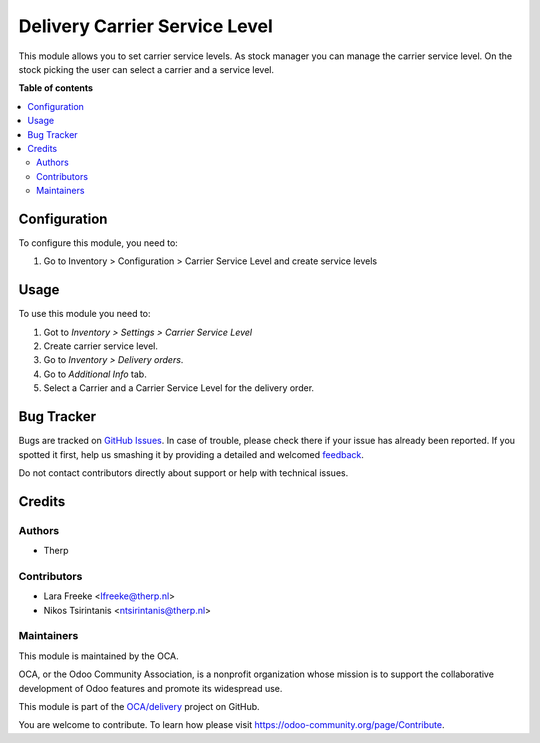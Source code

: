 ==============================
Delivery Carrier Service Level
==============================

.. !!!!!!!!!!!!!!!!!!!!!!!!!!!!!!!!!!!!!!!!!!!!!!!!!!!!
   !! This file is generated by oca-gen-addon-readme !!
   !! changes will be overwritten.                   !!
   !!!!!!!!!!!!!!!!!!!!!!!!!!!!!!!!!!!!!!!!!!!!!!!!!!!!

.. |badge1| image:: https://img.shields.io/badge/maturity-Beta-yellow.png
    :target: https://odoo-community.org/page/development-status
    :alt: Beta
.. |badge2| image:: https://img.shields.io/badge/licence-AGPL--3-blue.png
    :target: http://www.gnu.org/licenses/agpl-3.0-standalone.html
    :alt: License: AGPL-3
.. |badge3| image:: https://img.shields.io/badge/github-OCA%2Fdelivery-lightgray.png?logo=github
    :target: https://github.com/OCA/delivery/tree/13.0/delivery_carrier_service_level
    :alt: OCA/delivery
.. |badge4| image:: https://img.shields.io/badge/weblate-Translate%20me-F47D42.png
    :target: https://translation.odoo-community.org/projects/delivery-13-0/delivery-13-0-delivery_carrier_service_level
    :alt: Translate me on Weblate

|badge1| |badge2| |badge3| |badge4| 

This module allows you to set carrier service levels. As stock manager you can manage the carrier service level.
On the stock picking the user can select a carrier and a service level.

**Table of contents**

.. contents::
   :local:

Configuration
=============

To configure this module, you need to:

#. Go to Inventory > Configuration > Carrier Service Level and create service levels

Usage
=====

To use this module you need to:

#. Got to *Inventory > Settings > Carrier Service Level*
#. Create carrier service level.
#. Go to *Inventory  > Delivery orders*.
#. Go to *Additional Info* tab.
#. Select a Carrier and a Carrier Service Level for the delivery order.

Bug Tracker
===========

Bugs are tracked on `GitHub Issues <https://github.com/OCA/delivery/issues>`_.
In case of trouble, please check there if your issue has already been reported.
If you spotted it first, help us smashing it by providing a detailed and welcomed
`feedback <https://github.com/OCA/delivery/issues/new?body=module:%20delivery_carrier_service_level%0Aversion:%2013.0%0A%0A**Steps%20to%20reproduce**%0A-%20...%0A%0A**Current%20behavior**%0A%0A**Expected%20behavior**>`_.

Do not contact contributors directly about support or help with technical issues.

Credits
=======

Authors
~~~~~~~

* Therp

Contributors
~~~~~~~~~~~~

* Lara Freeke <lfreeke@therp.nl>
* Nikos Tsirintanis <ntsirintanis@therp.nl>

Maintainers
~~~~~~~~~~~

This module is maintained by the OCA.

.. image:: https://odoo-community.org/logo.png
   :alt: Odoo Community Association
   :target: https://odoo-community.org

OCA, or the Odoo Community Association, is a nonprofit organization whose
mission is to support the collaborative development of Odoo features and
promote its widespread use.

This module is part of the `OCA/delivery <https://github.com/OCA/delivery/tree/13.0/delivery_carrier_service_level>`_ project on GitHub.

You are welcome to contribute. To learn how please visit https://odoo-community.org/page/Contribute.
